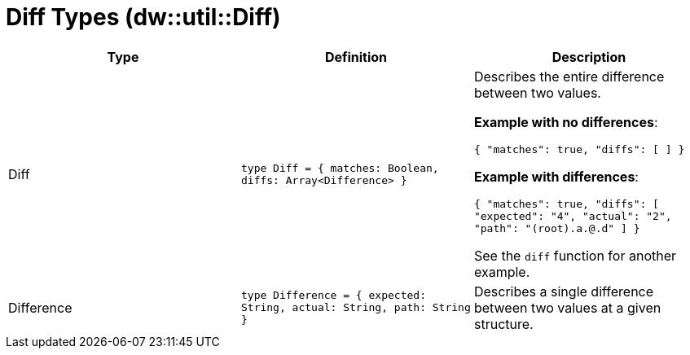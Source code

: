 = Diff Types (dw::util::Diff)

|===
| Type | Definition | Description

| Diff
| `type Diff = { matches: Boolean, diffs: Array<Difference&#62; }`
| Describes the entire difference between two values.

*Example with no differences*:

`{ "matches": true, "diffs": [ ] }`

*Example with differences*:

`{ "matches": true, "diffs": [ "expected": "4", "actual": "2", "path": "(root).a.@.d" ] }`

See the `diff` function for another example.


| Difference
| `type Difference = { expected: String, actual: String, path: String }`
| Describes a single difference between two values at a given structure.

|===